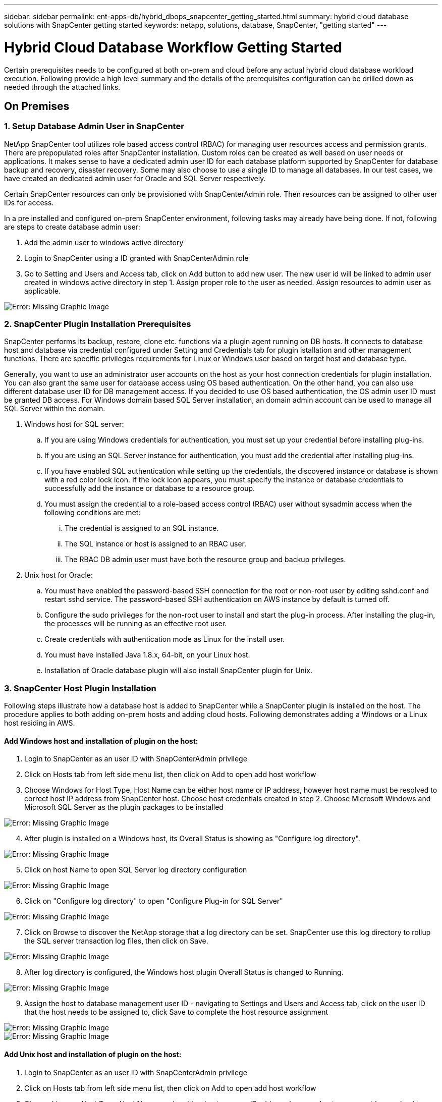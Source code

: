 ---
sidebar: sidebar
permalink: ent-apps-db/hybrid_dbops_snapcenter_getting_started.html
summary: hybrid cloud database solutions with SnapCenter getting started
keywords: netapp, solutions, database, SnapCenter, "getting started"
---

= Hybrid Cloud Database Workflow Getting Started
:hardbreaks:
:nofooter:
:icons: font
:linkattrs:
:table-stripes: odd
:imagesdir: ./../media/

[.lead]
Certain prerequisites needs to be configured at both on-prem and cloud before any actual hybrid cloud database workload execution. Following provide a high level summary and the details of the prerequisites configuration can be drilled down as needed through the attached links.

== On Premises

=== 1. Setup Database Admin User in SnapCenter

NetApp SnapCenter tool utilizes role based access control (RBAC) for managing user resources access and permission grants. There are prepopulated roles after SnapCenter installation. Custom roles can be created as well based on user needs or applications. It makes sense to have a dedicated admin user ID for each database platform supported by SnapCenter for database backup and recovery, disaster recovery. Some may also choose to use a single ID to manage all databases. In our test cases, we have created an dedicated admin user for Oracle and SQL Server respectively.

Certain SnapCenter resources can only be provisioned with SnapCenterAdmin role. Then resources can be assigned to other user IDs for access.

In a pre installed and configured on-prem SnapCenter environment, following tasks may already have being done. If not, following are steps to create database admin user:

. Add the admin user to windows active directory
. Login to SnapCenter using a ID granted with SnapCenterAdmin role
. Go to Setting and Users and Access tab, click on Add button to add new user. The new user id will be linked to admin user created in windows active directory in step 1. Assign proper role to the user as needed. Assign resources to admin user as applicable.

image:snapctr_admin_users.PNG[Error: Missing Graphic Image]

=== 2. SnapCenter Plugin Installation Prerequisites

SnapCenter performs its backup, restore, clone etc. functions via a plugin agent running on DB hosts. It connects to database host and database via credential configured under Setting and Credentials tab for plugin istallation and other management functions. There are specific privileges requirements for Linux or Windows user based on target host and database type.

Generally, you want to use an administrator user accounts on the host as your host connection credentials for plugin installation. You can also grant the same user for database access using OS based authentication. On the other hand, you can also use different database user ID for DB management access. If you decided to use OS based authentication, the OS admin user ID must be granted DB access. For Windows domain based SQL Server installation, an domain admin account can be used to manage all SQL Server within the domain.

. Windows host for SQL server:
.. If you are using Windows credentials for authentication, you must set up your credential before installing plug-ins.
.. If you are using an SQL Server instance for authentication, you must add the credential after installing plug-ins.
.. If you have enabled SQL authentication while setting up the credentials, the discovered instance or database is shown with a red color lock icon. If the lock icon appears, you must specify the instance or database credentials to successfully add the instance or database to a resource group.
.. You must assign the credential to a role-based access control (RBAC) user without sysadmin access when the following conditions are met:
... The credential is assigned to an SQL instance.
... The SQL instance or host is assigned to an RBAC user.
... The RBAC DB admin user must have both the resource group and backup privileges.

. Unix host for Oracle:
.. You must have enabled the password-based SSH connection for the root or non-root user by editing sshd.conf and restart sshd service. The password-based SSH authentication on AWS instance by default is turned off.
.. Configure the sudo privileges for the non-root user to install and start the plug-in process. After installing the plug-in, the processes will be running as an effective root user.
.. Create credentials with authentication mode as Linux for the install user.
.. You must have installed Java 1.8.x, 64-bit, on your Linux host.
.. Installation of Oracle database plugin will also install SnapCenter plugin for Unix.

=== 3. SnapCenter Host Plugin Installation

Following steps illustrate how a database host is added to SnapCenter while a SnapCenter plugin is installed on the host. The procedure applies to both adding on-prem hosts and adding cloud hosts. Following demonstrates adding a Windows or a Linux host residing in AWS.

==== Add Windows host and installation of plugin on the host:
. Login to SnapCenter as an user ID with SnapCenterAdmin privilege
. Click on Hosts tab from left side menu list, then click on Add to open add host workflow
. Choose Windows for Host Type, Host Name can be either host name or IP address, however host name must be resolved to correct host IP address from SnapCenter host. Choose host credentials created in step 2. Choose Microsoft Windows and Microsoft SQL Server as the plugin packages to be installed

image:snapctr_add_windows_host_01.PNG[Error: Missing Graphic Image]

[start=4]
. After plugin is installed on a Windows host, its Overall Status is showing as "Configure log directory".

image:snapctr_add_windows_host_02.PNG[Error: Missing Graphic Image]

[start=5]
. Click on host Name to open SQL Server log directory configuration

image:snapctr_add_windows_host_03.PNG[Error: Missing Graphic Image]

[start=6]
. Click on "Configure log directory" to open "Configure Plug-in for SQL Server"

image:snapctr_add_windows_host_04.PNG[Error: Missing Graphic Image]

[start=7]
. Click on Browse to discover the NetApp storage that a log directory can be set. SnapCenter use this log directory to rollup the SQL server transaction log files, then click on Save.

image:snapctr_add_windows_host_05.PNG[Error: Missing Graphic Image]

[start=8]
. After log directory is configured, the Windows host plugin Overall Status is changed to Running.

image:snapctr_add_windows_host_06.PNG[Error: Missing Graphic Image]

[start=9]
. Assign the host to database management user ID - navigating to Settings and Users and Access tab, click on the user ID that the host needs to be assigned to, click Save to complete the host resource assignment

image:snapctr_add_windows_host_07.PNG[Error: Missing Graphic Image]
image:snapctr_add_windows_host_08.PNG[Error: Missing Graphic Image]

==== Add Unix host and installation of plugin on the host:
. Login to SnapCenter as an user ID with SnapCenterAdmin privilege
. Click on Hosts tab from left side menu list, then click on Add to open add host workflow
. Choose Linux as Host Type, Host Name can be either host name or IP address, however host name must be resolved to correct host IP address from SnapCenter host. Choose host credentials created in step 2. The host Credential needs sudo privilege. Check Oracle Database as the Plug-ins to be installed, which would install both Oracle and Linux host plugins.

image:snapctr_add_linux_host_01.PNG[Error: Missing Graphic Image]

[start=4]
. Click on more options and check "Skip preinstall checks". You will be prompted to confirm skipping of preinstall check, click on Yes to skip and Save.

image:snapctr_add_linux_host_02.PNG[Error: Missing Graphic Image]

[start=5]
. Click on Submit to start plugin installation, you will be prompted to Confirm Fingerprint as shown below.

image:snapctr_add_linux_host_03.PNG[Error: Missing Graphic Image]

[start=6]
. SnapCenter first performs host validation, registration and then the plugin is installed on Linux host. The Overall Status will be transitioned from Installing plugin in to running status.

image:snapctr_add_linux_host_04.PNG[Error: Missing Graphic Image]

[start=7]
. Assign the newly added host to proper database management user ID

image:snapctr_add_linux_host_05.PNG[Error: Missing Graphic Image]
image:snapctr_add_linux_host_06.PNG[Error: Missing Graphic Image]

=== 4. DB Resource Discovery

With successful plugin installation, the database resources on the host can be immediately discovered. Click on Resources tab on the left side menu. Depending on the type of database platform, number of views are available such as database, resources group etc. You may need to click on Refresh Resources tab if the resources on the host somehow is not discovered and displayed.

image:snapctr_resources_ora.PNG[Error: Missing Graphic Image]

When its initially discovered, the database Overall Status shows as "Not protected". The above screen shot an Oracle database not protected as yet by a backup policy.

When backup configuration or policy is setup and a backup has been executed, the database Overall Status will show the backup status such as "Backup succeeded" and timestamp of last backup. Below screen shot shows the backup status of a SQL Server user database.

image:snapctr_resources_sql.PNG[Error: Missing Graphic Image]

If the database access credential is not properly setup, a red lock button indicates that database is not accessible such as a Windows credential does not have sysadmin access to database instance, database credential needs to be reconfigured to unlock the red lock.

image:snapctr_add_windows_host_09.PNG[Error: Missing Graphic Image]
image:snapctr_add_windows_host_10.PNG[Error: Missing Graphic Image]

After appropriate credential is configured either at Windows level or database level, the SQL Server Type information is gathered and reviewed.

image:snapctr_add_windows_host_11.PNG[Error: Missing Graphic Image]

=== 5. Setup Storage Cluster Peering and DB Volumes Replication

To protect your on-prem database data using public cloud as target destination, on-prem ONTAP cluster database volumes are replicated to cloud CVO using NetApp snapmirror technology. The replicated target volumes then can be cloned for DEV/OPS or disaster recovery. Here are high level steps to setup the cluster peering and DB volumes replication.

. Configure inter-cluster lifs for cluster Peering on both on-prem cluster and CVO cluster instance. This can be done through ONTAP System Manger. A default CVO deployment will have inter-cluster lifs configured automatically.

on-prem cluster:
image:snapctr_cluster_replication_01.PNG[Error: Missing Graphic Image]

target cvo cluster:
image:snapctr_cluster_replication_02.PNG[Error: Missing Graphic Image]

[start=2]
. With inter-cluster lifs configured, cluster peering and volumes replication can be easily setup through Cloud Manager. Please refer to section for details.

=== 6. Add CVO Database Storage SVM to SnapCenter
. Login SnapCenter with an user ID with SnapCenterAdmin privilege
. Click on Storage System tab from menu, then New to add CVO storage SVM that is hosting replicated target database volumes to SnapCenter. Enter cluster management IP in Storage System field and appropriate Username and password

image:snapctr_add_cvo_svm_01.PNG[Error: Missing Graphic Image]

[start=3]
. Click on More Options to open additional storage configuration options. In the Platform field, choose Cloud Volumes ONTAP and check Secondary, then Save

image:snapctr_add_cvo_svm_02.PNG[Error: Missing Graphic Image]

[start=4]
. Assign the storage systems to SnapCenter database management user IDs following similar procedure as shown in section 3 - SnapCenter Host Plugin Installation

image:snapctr_add_cvo_svm_03.PNG[Error: Missing Graphic Image]

=== 7. Setup Database Backup Policy in SnapCenter

Following procedures demonstrates how to create a full database or log file backup policy. The policy then can be implemented to protect databases resources. The recovery point objective (RPO) or recovery time objective (RTO) dictates the frequency of database backup and/or log backup.

==== Create a Full Database Backup Policy for Oracle

. Login to SnapCenter as a database management user ID, Click on Settings, then Polices

image:snapctr_ora_policy_data_01.PNG[Error: Missing Graphic Image]

[start=2]
. Click on New to launch new backup policy creation Workflow, or choose an existing policy for modification

image:snapctr_ora_policy_data_02.PNG[Error: Missing Graphic Image]

[start=3]
. Select backup type and schedule frequency

image:snapctr_ora_policy_data_03.PNG[Error: Missing Graphic Image]

[start=4]
. Set backup retention setting. This defines how many full database backup copies to keep.

image:snapctr_ora_policy_data_04.PNG[Error: Missing Graphic Image]

[start=5]
. Select secondary replication options to push local primary snapshots backups to be replicated to secondary location in cloud

image:snapctr_ora_policy_data_05.PNG[Error: Missing Graphic Image]

[start=6]
. Specify any optional script to run before and after a backup run

image:snapctr_ora_policy_data_06.PNG[Error: Missing Graphic Image]

[start=7]
. Run backup verification if desired

image:snapctr_ora_policy_data_07.PNG[Error: Missing Graphic Image]

[start=8]
. Summary

image:snapctr_ora_policy_data_08.PNG[Error: Missing Graphic Image]

==== Create a Database Log Backup Policy for Oracle

. Login to SnapCenter as a database management user ID, Click on Settings, then Polices
. Click on New to launch new backup policy creation Workflow, or choose an existing policy for modification

image:snapctr_ora_policy_log_01.PNG[Error: Missing Graphic Image]

[start=3]
. Select backup type and schedule frequency

image:snapctr_ora_policy_log_02.PNG[Error: Missing Graphic Image]

[start=4]
. Set the log retention period

image:snapctr_ora_policy_log_03.PNG[Error: Missing Graphic Image]

[start=5]
. Enable replication to secondary location in public cloud

image:snapctr_ora_policy_log_04.PNG[Error: Missing Graphic Image]

[start=6]
. Specify optional scripts to run before and after log backup if any

image:snapctr_ora_policy_log_05.PNG[Error: Missing Graphic Image]

[start=7]
. Specify backup verification scripts if any

image:snapctr_ora_policy_log_06.PNG[Error: Missing Graphic Image]

[start=8]
. Summary

image:snapctr_ora_policy_log_07.PNG[Error: Missing Graphic Image]

==== Create a Full Database Backup Policy for SQL

. Login to SnapCenter as a database management user ID, Click on Settings, then Polices

image:snapctr_sql_policy_data_01.PNG[Error: Missing Graphic Image]

[start=2]
. Click on New to launch new backup policy creation Workflow, or choose an existing policy for modification

image:snapctr_sql_policy_data_02.PNG[Error: Missing Graphic Image]

[start=3]
. Define backup option and schedule frequency. For SQL Server configured with a availability group, a preferred backup replica can be set.

image:snapctr_sql_policy_data_03.PNG[Error: Missing Graphic Image]

[start=4]
. Set the backup retention period

image:snapctr_sql_policy_data_04.PNG[Error: Missing Graphic Image]

[start=5]
. Enable backup copy replication to secondary location in cloud

image:snapctr_sql_policy_data_05.PNG[Error: Missing Graphic Image]

[start=6]
. Specify any optional scripts to run before or after backup job

image:snapctr_sql_policy_data_06.PNG[Error: Missing Graphic Image]

[start=7]
. Specify the options to run backup verification

image:snapctr_sql_policy_data_07.PNG[Error: Missing Graphic Image]

[start=8]
. Summary

image:snapctr_sql_policy_data_08.PNG[Error: Missing Graphic Image]

==== Create a Database Log Backup Policy for SQL

. Login to SnapCenter as a database management user ID, Click on Settings, Polices, then New to launch a new policy creation workflow

image:snapctr_sql_policy_log_01.PNG[Error: Missing Graphic Image]

[start=2]
. Define log backup option and schedule frequency. For SQL Server configured with a availability group, a preferred backup replica can be set.

image:snapctr_sql_policy_data_02.PNG[Error: Missing Graphic Image]

[start=3]
. SQL server data backup policy defines the log backup retention, accept default here

image:snapctr_sql_policy_data_03.PNG[Error: Missing Graphic Image]

[start=4]
. Enable log backup replication to secondary in cloud

image:snapctr_sql_policy_data_04.PNG[Error: Missing Graphic Image]

[start=5]
. Specify any optional scripts to run before or after backup job

image:snapctr_sql_policy_data_05.PNG[Error: Missing Graphic Image]

[start=6]
. Summary

image:snapctr_sql_policy_data_06.PNG[Error: Missing Graphic Image]

=== 8. Implement Backup Policy to Protect database

SnapCenter utilizes resource group to backup database in a logical grouping of database resources such as databases hosted on a server or database sharing same storage volumes or databases supporting a business application etc. Protecting a single database would create a resource group of its own. Following demonstrate how to implement backup policy created in section 8 to protect Oracle and SQL Server databases.

==== Create a Resource Group for Fully Backup of Oracle

. Login to SnapCenter as a database management user ID, navigate to Resources tab. In View drop down list, choose either Database or Resource Group to launch resource group creation workflow.

image:snapctr_ora_rgroup_full_01.PNG[Error: Missing Graphic Image]

[start=2]
. Provide name and tags for the resource group. You can define a naming format for Snapshot copy and bypass the redundant archive log destination if configured.

image:snapctr_ora_rgroup_full_02.PNG[Error: Missing Graphic Image]

[start=3]
. Add database resources to Resource group

image:snapctr_ora_rgroup_full_03.PNG[Error: Missing Graphic Image]

[start=4]
. Select a full backup policy created in section 7 from drop down list

image:snapctr_ora_rgroup_full_04.PNG[Error: Missing Graphic Image]

[start=5]
. Click on + sign for configure desired backup schedule

image:snapctr_ora_rgroup_full_05.PNG[Error: Missing Graphic Image]

[start=6]
. Click on Load locators to load Source and Destination Volume

image:snapctr_ora_rgroup_full_06.PNG[Error: Missing Graphic Image]

[start=7]
. Configure SMTP server for email notification if desired

image:snapctr_ora_rgroup_full_07.PNG[Error: Missing Graphic Image]

[start=8]
. Summary

image:snapctr_ora_rgroup_full_08.PNG[Error: Missing Graphic Image]

==== Create a Resource Group for Log Backup of Oracle

. Login to SnapCenter as a database management user ID, navigate to Resources tab. In View drop down list, choose either Database or Resource Group to launch resource group creation workflow.

image:snapctr_ora_rgroup_log_01.PNG[Error: Missing Graphic Image]

[start=2]
. Provide name and tags for the resource group. You can define a naming format for Snapshot copy and bypass the redundant archive log destination if configured.

image:snapctr_ora_rgroup_log_02.PNG[Error: Missing Graphic Image]

[start=3]
. Add database resources to Resource group

image:snapctr_ora_rgroup_log_03.PNG[Error: Missing Graphic Image]

[start=4]
. Select a log backup policy created in section 7 from drop down list

image:snapctr_ora_rgroup_log_04.PNG[Error: Missing Graphic Image]

[start=5]
. Click on + sign for configure desired backup schedule

image:snapctr_ora_rgroup_log_05.PNG[Error: Missing Graphic Image]

[start=6]
. If backup verification configured, it will display here.

image:snapctr_ora_rgroup_log_06.PNG[Error: Missing Graphic Image]

[start=7]
. Configure SMTP server for email notification if desired

image:snapctr_ora_rgroup_log_07.PNG[Error: Missing Graphic Image]

[start=8]
. Summary

image:snapctr_ora_rgroup_log_08.PNG[Error: Missing Graphic Image]

==== Create a Resource Group for Fully Backup of SQL Server

. Login to SnapCenter as a database management user ID, navigate to Resources tab. In View drop down list, choose either Database or Resource Group to launch resource group creation workflow. Provide name and tags for the resource group. You can define a naming format for Snapshot copy.

image:snapctr_sql_rgroup_full_01.PNG[Error: Missing Graphic Image]

[start=2]
. Select database resources to be backed up

image:snapctr_sql_rgroup_full_02.PNG[Error: Missing Graphic Image]

[start=3]
. Select a full SQL backup policy created from section 7

image:snapctr_sql_rgroup_full_03.PNG[Error: Missing Graphic Image]

[start=4]
. Add exact timing for backup as well as frequency

image:snapctr_sql_rgroup_full_04.PNG[Error: Missing Graphic Image]

[start=5]
. Choose verification server for the backup on secondary if backup verification is to be performed. Click on Load locator to populate secondary storage location.

image:snapctr_sql_rgroup_full_05.PNG[Error: Missing Graphic Image]

[start=6]
. Configure SMTP server for email notification if desired

image:snapctr_sql_rgroup_full_06.PNG[Error: Missing Graphic Image]

[start=7]
. Summary

image:snapctr_sql_rgroup_full_07.PNG[Error: Missing Graphic Image]

==== Create a Resource Group for Log Backup of SQL Server

. Login to SnapCenter as a database management user ID, navigate to Resources tab. In View drop down list, choose either Database or Resource Group to launch resource group creation workflow. Provide name and tags for the resource group. You can define a naming format for Snapshot copy.

image:snapctr_sql_rgroup_log_01.PNG[Error: Missing Graphic Image]

[start=2]
. Select database resources to be backed up

image:snapctr_sql_rgroup_log_02.PNG[Error: Missing Graphic Image]

[start=3]
. Select a SQL log backup policy created from section 7

image:snapctr_sql_rgroup_log_03.PNG[Error: Missing Graphic Image]

[start=4]
. Add exact timing for backup as well as frequency

image:snapctr_sql_rgroup_log_04.PNG[Error: Missing Graphic Image]

[start=5]
. Choose verification server for the backup on secondary if backup verification is to be performed. Click on Load locator to populate secondary storage location.

image:snapctr_sql_rgroup_log_05.PNG[Error: Missing Graphic Image]

[start=6]
. Configure SMTP server for email notification if desired

image:snapctr_sql_rgroup_log_06.PNG[Error: Missing Graphic Image]

[start=7]
. Summary

image:snapctr_sql_rgroup_log_07.PNG[Error: Missing Graphic Image]

=== 9. Validate Backup

Once database backup resource groups are created to protect database resources, the backup jobs will run according to pre-defined schedule. Check the job execution status under Monitor tab.

image:snapctr_job_status_sql.PNG[Error: Missing Graphic Image]

Go to resources tab, click on database name to view details of database backup, toggle between Local copies and Mirror copies to validate that snapshot backups are replicated to secondary location in public cloud.

image:snapctr_job_status_ora.PNG[Error: Missing Graphic Image]

At this point, database backup copies in cloud are ready for clone to run DEV/TEST or disaster recovery in the event of a primary failure.


== Public Cloud

[NOTE]
To make things easier to follow, we have created this document based on a deployment in AWS, however the process is very similar in Azure and GCP too.

=== Pre-flight check

Before deploying anything, ensure that the infrastructure is in place to allow for the deployment in the next stage. This includes:

[%interactive]
* [ ] AWS account
* [ ] VPC in your region of choice
* [ ] Subnet with access to the public internet
* [ ] Permissions to add IAM roles into your AWS account
* [ ] A secret key and access key for your AWS user

=== Steps to deploy Cloud Manager and Cloud Volumes ONTAP in AWS

[NOTE]
There are many methods for deploying Cloud Manager and Cloud Volumes ONTAP, this method is the simplest but requires the most permissions. If this method is not appropriate for your AWS environment, please consult the https://docs.netapp.com/us-en/occm/task_creating_connectors_aws.html[NetApp Cloud Documentation^].

==== Deploy the Cloud Manager connector

. Navigate to https://cloudmanager.cloud.netapp.com[NetApp Cloud Central^] and login or sign up.
image:cloud_central_login_page.PNG[Error: Missing Graphic Image]
. Once you have logged in, you should be taken to the Canvas
image:cloud_central_canvas_page.PNG[Error: Missing Graphic Image]
. Click on "Add Working Environment" and choose Cloud Volumes ONTAP in AWS. Here, you will also choose whether you want to deploy a single node system or a high availability pair. I will choose to deploy a high availability pair.
image:cloud_central_add_we.PNG[Error: Missing Graphic Image]
. If no connector has been created, a pop up will appear that asks you to create a connector
image:cloud_central_add_conn_1.PNG[Error: Missing Graphic Image]
. Click Lets Start and then choose AWS
image:cloud_central_add_conn_3.PNG[Error: Missing Graphic Image]
. Enter your secret key and access key - ensure that your user has the correct permissions outlined on the https://mysupport.netapp.com/site/info/cloud-manager-policies[NetApp policies page^]
image:cloud_central_add_conn_4.PNG[Error: Missing Graphic Image]
. Give the connector a name and either use a pre-defined role as described on the https://mysupport.netapp.com/site/info/cloud-manager-policies[NetApp policies page^] or ask Cloud Manager to create the role for you
image:cloud_central_add_conn_5.PNG[Error: Missing Graphic Image]
. Give the networking information of where to deploy the connector. Ensure that outbound internet access is enabled by:
.. Giving the connector a public IP address
.. Giving the connector a proxy to work through
.. Giving the connector a route to the public internet through an Internet Gateway
image:cloud_central_add_conn_6.PNG[Error: Missing Graphic Image]
. Ensure communication with the connector via ssh, http and https by either providing a security group or creating a new security group. I have enabled access to the connector from my IP address only.
image:cloud_central_add_conn_7.PNG[Error: Missing Graphic Image]
. Review the information on the summary page and click Add to deploy the connector
image:cloud_central_add_conn_8.PNG[Error: Missing Graphic Image]
. The connector will now deploy using a cloud formation stack. You can monitor its progress from Cloud Manager or through AWS.
image:cloud_central_add_conn_9.PNG[Error: Missing Graphic Image]
. When the deployment is complete, a success page will appear.
image:cloud_central_add_conn_10.PNG[Error: Missing Graphic Image]

==== Deploy Cloud Volumes ONTAP

. Select AWS and the type of deployment based on your requirements.
image:cloud_central_add_we_1.PNG[Error: Missing Graphic Image]
. If no subscription has been assigned and you wish to purchase with PAYGO, choose Edit Credentials
image:cloud_central_add_we_2.PNG[Error: Missing Graphic Image]
. Choose Add Subscription
image:cloud_central_add_we_3.PNG[Error: Missing Graphic Image]
. Choose the type of contract that you wish to subscribe to. I chose Pay-as-you-go.
image:cloud_central_add_we_4.PNG[Error: Missing Graphic Image]
. You will be redirected to AWS - choose Continue to Subscribe
image:cloud_central_add_we_5.PNG[Error: Missing Graphic Image]
. Subscribe and you will be redirected back to NetApp Cloud Central. If you have already subscribed and don't get redirected, choose the "click here" link.
image:cloud_central_add_we_6.PNG[Error: Missing Graphic Image]
. You will be redirected to Cloud Central where you will need to name your subscription and assign it to your Cloud Central account.
image:cloud_central_add_we_7.PNG[Error: Missing Graphic Image]
. When successful, you will have a check mark page appear. Navigate back to your Cloud Manager tab.
image:cloud_central_add_we_8.PNG[Error: Missing Graphic Image]
. The subscription will now appear in Cloud Central. Click Apply to continue.
image:cloud_central_add_we_9.PNG[Error: Missing Graphic Image]
. Enter the working environment details such as:
.. Cluster name
.. Cluster password
.. AWS tags (Optional)
image:cloud_central_add_we_10.PNG[Error: Missing Graphic Image]
. Choose which additional services you would like to deploy. To discover more about these services, visit the https://cloud.netapp.com[NetApp Cloud Homepage^].
image:cloud_central_add_we_11.PNG[Error: Missing Graphic Image]
. Choose whether to deploy in multiple availability zones (reguires 3 subnets, each in a different AZ), or a single availability zone. I chose multiple AZs.
image:cloud_central_add_we_12.PNG[Error: Missing Graphic Image]
. Choose the region, VPC and security group for the cluster to be deployed into. In this section, you will also assign the availability zones per node (and mediator) as well as the subnets that they occupy.
image:cloud_central_add_we_13.PNG[Error: Missing Graphic Image]
. Choose the connection methods for the nodes as well as the mediator.
image:cloud_central_add_we_14.PNG[Error: Missing Graphic Image]
[TIP]
The mediator will require communication with the AWS APIs. A public IP address is not required so long as the APIs are reachable once the mediator EC2 instance has been deployed.
. Floating IP addresses are used to allow access to the various IP addresses that Cloud Volumes ONTAP uses including cluster management and data serving IPs. These will need to be addresses that are not already routable within your network and are added to route tables in your AWS environment. These are required to enable consistent IP addresses for an HA pair during failover. More information about floating IP addresses can be found in the https://docs.netapp.com/us-en/occm/reference_networking_aws.html#requirements-for-ha-pairs-in-multiple-azs[NetApp Cloud Documenation^].
image:cloud_central_add_we_15.PNG[Error: Missing Graphic Image]
. Select which route tables the floating IP addresses will be added to. These route tables will be used by clients to communicate with Cloud Volumes ONTAP.
image:cloud_central_add_we_16.PNG[Error: Missing Graphic Image]
. Choose whether to enable AWS managed encryption or AWS KMS to encrypt ONTAP's root, boot and data disks.
image:cloud_central_add_we_17.PNG[Error: Missing Graphic Image]
. Choose your licensing model. If you don't know which to choose, please contact your NetApp representative.
image:cloud_central_add_we_18.PNG[Error: Missing Graphic Image]
. Select which configuration best suits your use case. This will be related to the sizing considerations covered in the prerequisites page.
image:cloud_central_add_we_19.PNG[Error: Missing Graphic Image]
. Optionally create a volume. This is not required, as the next steps involve using snapmirror which will create the volumes for us.
image:cloud_central_add_we_20.PNG[Error: Missing Graphic Image]
. Review the selections made and tick the boxes to ensure that you understand that Cloud Manager will deploy resources into your AWS environment. When ready, click Go.
image:cloud_central_add_we_21.PNG[Error: Missing Graphic Image]
. Cloud Volumes ONTAP will now start its deployment process. Cloud Manager uses AWS APIs and cloud formation stacks to deploy Cloud Volumes ONTAP. It then configures the system to your specifications, giving you a ready-to-go system that can be instantly utilized. The timing for this process will vary depending on the selections made.
image:cloud_central_add_we_22.PNG[Error: Missing Graphic Image]
. You can monitor the progress by navigating to the Timeline.
image:cloud_central_add_we_23.PNG[Error: Missing Graphic Image]
. The Timeline acts as an audit of all actions performed in Cloud Manager. You can view all of the API calls that are made by Cloud Manager during setup to both AWS as well as the ONTAP cluster. This can also be effeftively used to troubleshoot any issues that you face.
image:cloud_central_add_we_24.PNG[Error: Missing Graphic Image]
. Once the deployment is complete, the CVO cluster will appear on the canvas and show the current capacity. The ONTAP cluster in its current state is fully configured to allow a true "out of the box" experience.
image:cloud_central_add_we_25.PNG[Error: Missing Graphic Image]
